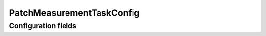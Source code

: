 .. lsst-config-topic:: lsst.faro.measurement.PatchMeasurement.PatchMeasurementTaskConfig

###################
PatchMeasurementTaskConfig
###################

.. _lsst.faro.measurement.PatchMeasurement.PatchMeasurementTaskConfig-configs:

Configuration fields
====================

.. lsst-config-fields:: lsst.faro.measurement.PatchMeasurement.PatchMeasurementTaskConfig
